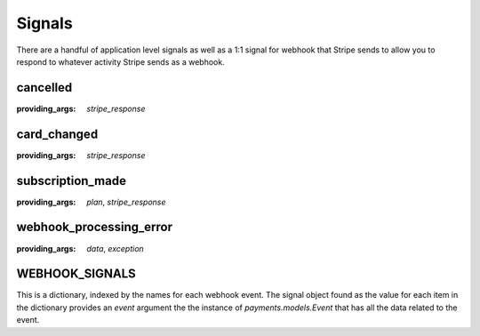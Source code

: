 .. _signals:

Signals
=======

There are a handful of application level signals as well as a 1:1
signal for webhook that Stripe sends to allow you to respond to whatever
activity Stripe sends as a webhook.

cancelled
---------

:providing_args: `stripe_response`


card_changed
------------

:providing_args: `stripe_response`


subscription_made
-----------------

:providing_args: `plan`, `stripe_response`


webhook_processing_error
------------------------

:providing_args: `data`, `exception`


WEBHOOK_SIGNALS
---------------

This is a dictionary, indexed by the names for each webhook event. The
signal object found as the value for each item in the dictionary provides
an `event` argument the the instance of `payments.models.Event` that has
all the data related to the event.
